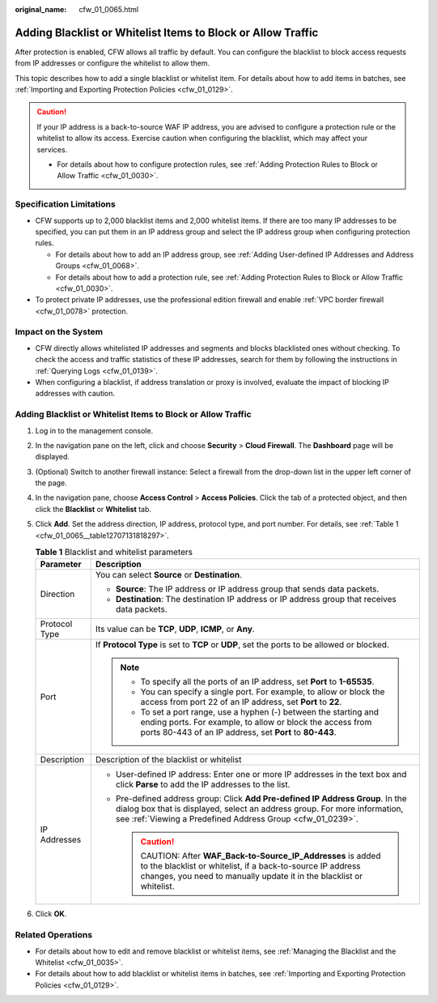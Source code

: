 :original_name: cfw_01_0065.html

.. _cfw_01_0065:

Adding Blacklist or Whitelist Items to Block or Allow Traffic
=============================================================

After protection is enabled, CFW allows all traffic by default. You can configure the blacklist to block access requests from IP addresses or configure the whitelist to allow them.

This topic describes how to add a single blacklist or whitelist item. For details about how to add items in batches, see :ref:`Importing and Exporting Protection Policies <cfw_01_0129>`.

.. caution::

   If your IP address is a back-to-source WAF IP address, you are advised to configure a protection rule or the whitelist to allow its access. Exercise caution when configuring the blacklist, which may affect your services.

   -  For details about how to configure protection rules, see :ref:`Adding Protection Rules to Block or Allow Traffic <cfw_01_0030>`.

Specification Limitations
-------------------------

-  CFW supports up to 2,000 blacklist items and 2,000 whitelist items. If there are too many IP addresses to be specified, you can put them in an IP address group and select the IP address group when configuring protection rules.

   -  For details about how to add an IP address group, see :ref:`Adding User-defined IP Addresses and Address Groups <cfw_01_0068>`.
   -  For details about how to add a protection rule, see :ref:`Adding Protection Rules to Block or Allow Traffic <cfw_01_0030>`.

-  To protect private IP addresses, use the professional edition firewall and enable :ref:`VPC border firewall <cfw_01_0078>` protection.

Impact on the System
--------------------

-  CFW directly allows whitelisted IP addresses and segments and blocks blacklisted ones without checking. To check the access and traffic statistics of these IP addresses, search for them by following the instructions in :ref:`Querying Logs <cfw_01_0139>`.
-  When configuring a blacklist, if address translation or proxy is involved, evaluate the impact of blocking IP addresses with caution.


Adding Blacklist or Whitelist Items to Block or Allow Traffic
-------------------------------------------------------------

#. Log in to the management console.

#. In the navigation pane on the left, click |image1| and choose **Security** > **Cloud Firewall**. The **Dashboard** page will be displayed.

#. (Optional) Switch to another firewall instance: Select a firewall from the drop-down list in the upper left corner of the page.

#. In the navigation pane, choose **Access Control** > **Access Policies**. Click the tab of a protected object, and then click the **Blacklist** or **Whitelist** tab.

#. Click **Add**. Set the address direction, IP address, protocol type, and port number. For details, see :ref:`Table 1 <cfw_01_0065__table12707131818297>`.

   .. _cfw_01_0065__table12707131818297:

   .. table:: **Table 1** Blacklist and whitelist parameters

      +-----------------------------------+----------------------------------------------------------------------------------------------------------------------------------------------------------------------------------------------------------------------------+
      | Parameter                         | Description                                                                                                                                                                                                                |
      +===================================+============================================================================================================================================================================================================================+
      | Direction                         | You can select **Source** or **Destination**.                                                                                                                                                                              |
      |                                   |                                                                                                                                                                                                                            |
      |                                   | -  **Source**: The IP address or IP address group that sends data packets.                                                                                                                                                 |
      |                                   | -  **Destination**: The destination IP address or IP address group that receives data packets.                                                                                                                             |
      +-----------------------------------+----------------------------------------------------------------------------------------------------------------------------------------------------------------------------------------------------------------------------+
      | Protocol Type                     | Its value can be **TCP**, **UDP**, **ICMP**, or **Any**.                                                                                                                                                                   |
      +-----------------------------------+----------------------------------------------------------------------------------------------------------------------------------------------------------------------------------------------------------------------------+
      | Port                              | If **Protocol Type** is set to **TCP** or **UDP**, set the ports to be allowed or blocked.                                                                                                                                 |
      |                                   |                                                                                                                                                                                                                            |
      |                                   | .. note::                                                                                                                                                                                                                  |
      |                                   |                                                                                                                                                                                                                            |
      |                                   |    -  To specify all the ports of an IP address, set **Port** to **1-65535**.                                                                                                                                              |
      |                                   |    -  You can specify a single port. For example, to allow or block the access from port 22 of an IP address, set **Port** to **22**.                                                                                      |
      |                                   |    -  To set a port range, use a hyphen (-) between the starting and ending ports. For example, to allow or block the access from ports 80-443 of an IP address, set **Port** to **80-443**.                               |
      +-----------------------------------+----------------------------------------------------------------------------------------------------------------------------------------------------------------------------------------------------------------------------+
      | Description                       | Description of the blacklist or whitelist                                                                                                                                                                                  |
      +-----------------------------------+----------------------------------------------------------------------------------------------------------------------------------------------------------------------------------------------------------------------------+
      | IP Addresses                      | -  User-defined IP address: Enter one or more IP addresses in the text box and click **Parse** to add the IP addresses to the list.                                                                                        |
      |                                   | -  Pre-defined address group: Click **Add Pre-defined IP Address Group**. In the dialog box that is displayed, select an address group. For more information, see :ref:`Viewing a Predefined Address Group <cfw_01_0239>`. |
      |                                   |                                                                                                                                                                                                                            |
      |                                   |    .. caution::                                                                                                                                                                                                            |
      |                                   |                                                                                                                                                                                                                            |
      |                                   |       CAUTION:                                                                                                                                                                                                             |
      |                                   |       After **WAF_Back-to-Source_IP_Addresses** is added to the blacklist or whitelist, if a back-to-source IP address changes, you need to manually update it in the blacklist or whitelist.                              |
      +-----------------------------------+----------------------------------------------------------------------------------------------------------------------------------------------------------------------------------------------------------------------------+

#. Click **OK**.

Related Operations
------------------

-  For details about how to edit and remove blacklist or whitelist items, see :ref:`Managing the Blacklist and the Whitelist <cfw_01_0035>`.
-  For details about how to add blacklist or whitelist items in batches, see :ref:`Importing and Exporting Protection Policies <cfw_01_0129>`.

.. |image1| image:: /_static/images/en-us_image_0000001259322747.png
